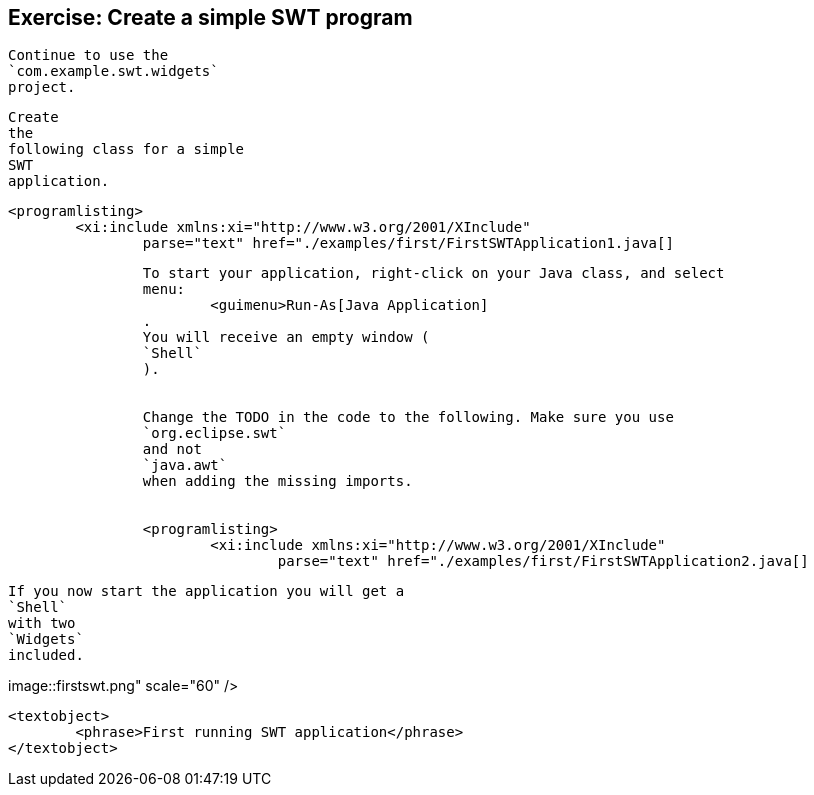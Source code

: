 == Exercise: Create a simple SWT program
	
		Continue to use the
		`com.example.swt.widgets`
		project.
	
	
		Create
		the
		following class for a simple
		SWT
		application.
	
	
		<programlisting>
			<xi:include xmlns:xi="http://www.w3.org/2001/XInclude"
				parse="text" href="./examples/first/FirstSWTApplication1.java[]
----
	
	
		To start your application, right-click on your Java class, and select
		menu:
			<guimenu>Run-As[Java Application]
		.
		You will receive an empty window (
		`Shell`
		).
	
	
		Change the TODO in the code to the following. Make sure you use
		`org.eclipse.swt`
		and not
		`java.awt`
		when adding the missing imports.
	
	
		<programlisting>
			<xi:include xmlns:xi="http://www.w3.org/2001/XInclude"
				parse="text" href="./examples/first/FirstSWTApplication2.java[]
----
	
	
		If you now start the application you will get a
		`Shell`
		with two
		`Widgets`
		included.
	

	
image::firstswt.png" scale="60" />
			
			<textobject>
				<phrase>First running SWT application</phrase>
			</textobject>
		
	
